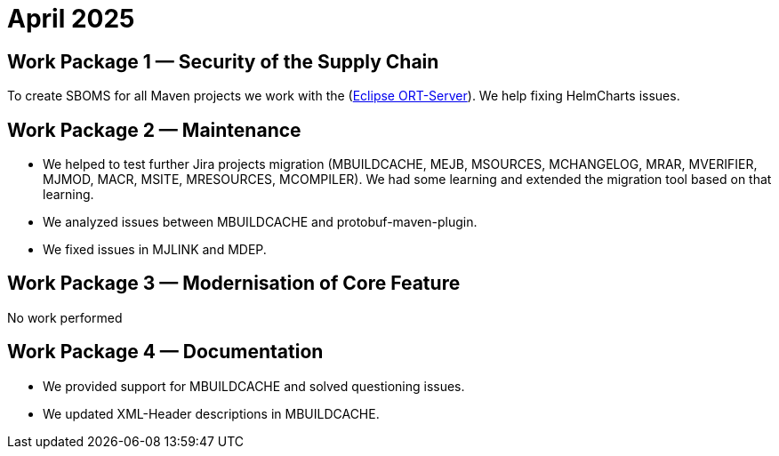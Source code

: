 = April 2025
:icons: font

== Work Package 1 — Security of the Supply Chain

To create SBOMS for all Maven projects we work with the (https://projects.eclipse.org/projects/technology.apoapsis[Eclipse ORT-Server]).
We help fixing HelmCharts issues.

== Work Package 2 — Maintenance

* We helped to test further Jira projects migration (MBUILDCACHE, MEJB, MSOURCES, MCHANGELOG, MRAR, MVERIFIER, MJMOD, MACR, MSITE, MRESOURCES, MCOMPILER).
We had some learning and extended the migration tool based on that learning.

* We analyzed issues between MBUILDCACHE and protobuf-maven-plugin.

* We fixed issues in MJLINK and MDEP.

== Work Package 3 — Modernisation of Core Feature

No work performed

== Work Package 4 — Documentation

* We provided support for MBUILDCACHE and solved questioning issues.

* We updated XML-Header descriptions in MBUILDCACHE.


